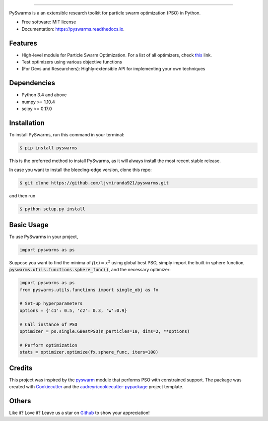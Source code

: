 .. image:: docs/pyswarms-header.png
        :alt: PySwarms Logo
        :align: center

------------

.. image:: https://badge.fury.io/py/pyswarms.svg
        :target: https://badge.fury.io/py/pyswarms
        :alt: PyPI Version

.. image:: https://img.shields.io/travis/ljvmiranda921/pyswarms.svg
        :target: https://travis-ci.org/ljvmiranda921/pyswarms
        :alt: Build Status

.. image:: https://readthedocs.org/projects/pyswarms/badge/?version=latest
        :target: https://pyswarms.readthedocs.io/en/latest/?badge=latest
        :alt: Documentation Status

.. image:: https://landscape.io/github/ljvmiranda921/pyswarms/master/landscape.svg?style=flat
        :target: https://landscape.io/github/ljvmiranda921/pyswarms/master
        :alt: Code Health

.. image:: https://pyup.io/repos/github/ljvmiranda921/pyswarms/shield.svg
        :target: https://pyup.io/repos/github/ljvmiranda921/pyswarms/
        :alt: Updates

.. image:: https://img.shields.io/badge/license-MIT-blue.svg   
        :target: https://raw.githubusercontent.com/ljvmiranda921/pyswarms/master/LICENSE
        :alt: License

PySwarms is a an extensible research toolkit for particle swarm optimization (PSO) in Python.

* Free software: MIT license
* Documentation: https://pyswarms.readthedocs.io.


Features
--------
* High-level module for Particle Swarm Optimization. For a list of all optimizers, check this_ link.
* Test optimizers using various objective functions
* (For Devs and Researchers): Highly-extensible API for implementing your own techniques

.. _this: https://pyswarms.readthedocs.io/en/latest/features.html

Dependencies
-------------
* Python 3.4 and above
* numpy >= 1.10.4
* scipy >= 0.17.0

Installation
-------------
To install PySwarms, run this command in your terminal:

.. code-block:: console

    $ pip install pyswarms

This is the preferred method to install PySwarms, as it will always install the most recent stable release.

In case you want to install the bleeding-edge version, clone this repo:

.. code-block:: console

    $ git clone https://github.com/ljvmiranda921/pyswarms.git

and then run

.. code-block:: console

    $ python setup.py install

Basic Usage
------------
To use PySwarms in your project,

.. code-block:: python

    import pyswarms as ps

Suppose you want to find the minima of :math:`f(x) = x^2` using global best PSO, simply import the 
built-in sphere function, :code:`pyswarms.utils.functions.sphere_func()`, and the necessary optimizer:

.. code-block:: python

    import pyswarms as ps
    from pyswarms.utils.functions import single_obj as fx

    # Set-up hyperparameters
    options = {'c1': 0.5, 'c2': 0.3, 'w':0.9}

    # Call instance of PSO
    optimizer = ps.single.GBestPSO(n_particles=10, dims=2, **options)

    # Perform optimization
    stats = optimizer.optimize(fx.sphere_func, iters=100)

Credits
-------
This project was inspired by the pyswarm_ module that performs PSO with constrained support.
The package was created with Cookiecutter_ and the `audreyr/cookiecutter-pypackage`_ project template.

.. _pyswarm: https://github.com/tisimst/pyswarm
.. _Cookiecutter: https://github.com/audreyr/cookiecutter
.. _`audreyr/cookiecutter-pypackage`: https://github.com/audreyr/cookiecutter-pypackage

Others
------
Like it? Love it? Leave us a star on Github_ to show your appreciation! 

.. _Github: https://github.com/ljvmiranda921/pyswarms
